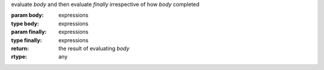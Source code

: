 evaluate `body` and then evaluate `finally` irrespective of how `body`
completed

:param body: expressions
:type body: expressions
:param finally: expressions
:type finally: expressions
:return: the result of evaluating `body`
:rtype: any

.. seealso:: :ref:`dynamic-wind <dynamic-wind>`
